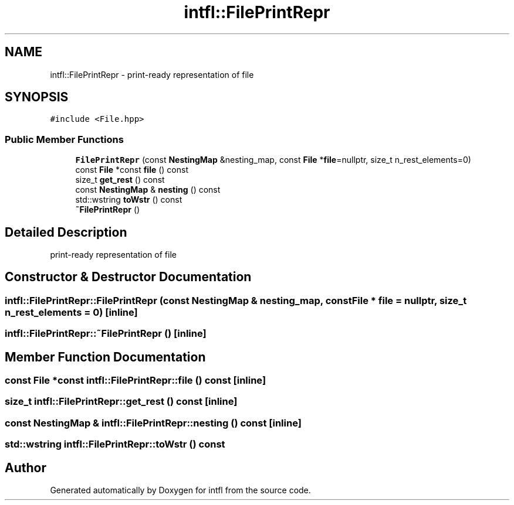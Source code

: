 .TH "intfl::FilePrintRepr" 3 "Mon Aug 18 2025" "intfl" \" -*- nroff -*-
.ad l
.nh
.SH NAME
intfl::FilePrintRepr \- print-ready representation of file  

.SH SYNOPSIS
.br
.PP
.PP
\fC#include <File\&.hpp>\fP
.SS "Public Member Functions"

.in +1c
.ti -1c
.RI "\fBFilePrintRepr\fP (const \fBNestingMap\fP &nesting_map, const \fBFile\fP *\fBfile\fP=nullptr, size_t n_rest_elements=0)"
.br
.ti -1c
.RI "const \fBFile\fP *const \fBfile\fP () const"
.br
.ti -1c
.RI "size_t \fBget_rest\fP () const"
.br
.ti -1c
.RI "const \fBNestingMap\fP & \fBnesting\fP () const"
.br
.ti -1c
.RI "std::wstring \fBtoWstr\fP () const"
.br
.ti -1c
.RI "\fB~FilePrintRepr\fP ()"
.br
.in -1c
.SH "Detailed Description"
.PP 
print-ready representation of file 
.SH "Constructor & Destructor Documentation"
.PP 
.SS "intfl::FilePrintRepr::FilePrintRepr (const \fBNestingMap\fP & nesting_map, const \fBFile\fP * file = \fCnullptr\fP, size_t n_rest_elements = \fC0\fP)\fC [inline]\fP"

.SS "intfl::FilePrintRepr::~FilePrintRepr ()\fC [inline]\fP"

.SH "Member Function Documentation"
.PP 
.SS "const \fBFile\fP *const intfl::FilePrintRepr::file () const\fC [inline]\fP"

.SS "size_t intfl::FilePrintRepr::get_rest () const\fC [inline]\fP"

.SS "const \fBNestingMap\fP & intfl::FilePrintRepr::nesting () const\fC [inline]\fP"

.SS "std::wstring intfl::FilePrintRepr::toWstr () const"


.SH "Author"
.PP 
Generated automatically by Doxygen for intfl from the source code\&.
